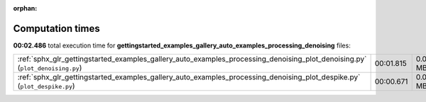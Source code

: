
:orphan:

.. _sphx_glr_gettingstarted_examples_gallery_auto_examples_processing_denoising_sg_execution_times:


Computation times
=================
**00:02.486** total execution time for **gettingstarted_examples_gallery_auto_examples_processing_denoising** files:

+------------------------------------------------------------------------------------------------------------------------------+-----------+--------+
| :ref:`sphx_glr_gettingstarted_examples_gallery_auto_examples_processing_denoising_plot_denoising.py` (``plot_denoising.py``) | 00:01.815 | 0.0 MB |
+------------------------------------------------------------------------------------------------------------------------------+-----------+--------+
| :ref:`sphx_glr_gettingstarted_examples_gallery_auto_examples_processing_denoising_plot_despike.py` (``plot_despike.py``)     | 00:00.671 | 0.0 MB |
+------------------------------------------------------------------------------------------------------------------------------+-----------+--------+
